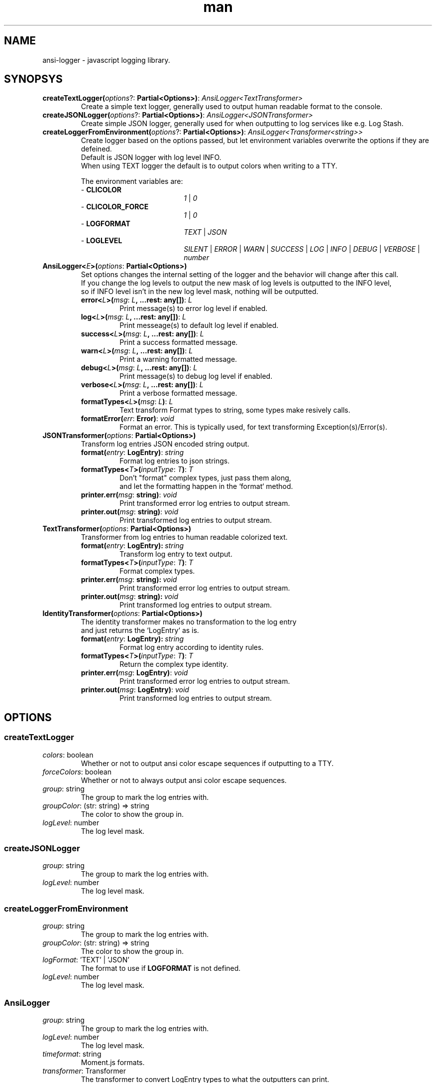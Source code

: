 .\" Manpage for ansi-logger library.
.\" Contact briankchristensen@gmail.com to correct errors or typos.

.TH man 3 "10 Nov 2017" "3.2.0" "ansi-logger(3) man page"

.SH NAME
ansi-logger \- javascript logging library.

.SH SYNOPSYS

.TP
.B createTextLogger(\fIoptions\fR?:\ \fBPartial<Options>)\fR:\ \fIAnsiLogger<TextTransformer>
.RS 7
Create a simple text logger, generally used to output human readable
format to the console.
.RE

.TP
.BR createJSONLogger(\fIoptions\fR?:\ \fBPartial<Options>)\fR:\ \fIAnsiLogger<JSONTransformer>
.RS 7
Create simple JSON logger, generally used for when outputting
to log services like e.g. Log Stash.
.RE

.TP
.B createLoggerFromEnvironment(\fIoptions\fR?:\ \fBPartial<Options>)\fR:\ \fIAnsiLogger<Transformer<string>>
.RS 7
Create logger based on the options passed, but let environment variables overwrite the options if they are defeined.
.br
Default is JSON logger with log level INFO.
.br
When using TEXT logger the default is to output colors when writing to a TTY.
.LP
The environment variables are:
.br
- \fBCLICOLOR\fR
.br
.RS 19
\fI1\fR | \fI0\fR
.RE
.br
- \fBCLICOLOR_FORCE\fR
.br
.RS 19
\fI1\fR | \fI0\fR
.RE
.br
- \fBLOGFORMAT\fR
.br
.RS 19
\fITEXT\fR | \fIJSON\fR
.RE
- \fBLOGLEVEL\fR
.br
.RS 19
\fISILENT\fR | \fIERROR\fR | \fIWARN\fR | \fISUCCESS\fR | \fILOG\fR | \fIINFO\fR | \fIDEBUG\fR | \fIVERBOSE\fR | \fInumber\fR
.RE
.br
.RE

.TP
.BR AnsiLogger<\fIE\fB>(\fIoptions\fR:\ \fBPartial<Options>)
Set options changes the internal setting of the logger and the behavior will change after this call.
.br
If you change the log levels to output the new mask of log levels is outputted to the INFO level,
.br
so if INFO level isn't in the new log level mask, nothing will be outputted.
.RS 7
.TP
.BR error<\fIL\fB>(\fImsg\fR:\ \fIL\fB,\ ...rest:\ any[])\fR:\ \fIL
Print message(s) to error log level if enabled.

.TP
.BR log<\fIL\fB>(\fImsg\fR:\ \fIL\fB,\ ...rest:\ any[])\fR:\ \fIL
Print messeage(s) to default log level if enabled.

.TP
.BR success<\fIL\fB>(\fImsg\fR:\ \fIL\fB,\ ...rest:\ any[])\fR:\ \fIL
Print a success formatted message.

.TP
.BR warn<\fIL\fB>(\fImsg\fR:\ \fIL\fB,\ ...rest:\ any[])\fR:\ \fIL
Print a warning formatted message.

.TP
.BR debug<\fIL\fB>(\fImsg\fR:\ \fIL\fB,\ ...rest:\ any[])\fR:\ \fIL
Print message(s) to debug log level if enabled.

.TP
.BR verbose<\fIL\fB>(\fImsg\fR:\ \fIL\fB,\ ...rest:\ any[])\fR:\ \fIL
Print a verbose formatted message.

.TP
.BR formatTypes<\fIL\fB>(\fImsg\fR:\ \fIL\fB)\fR:\ \fIL
Text transform Format types to string, some types make resively calls.

.TP
.BR formatError(\fIerr\fR:\ \fBError)\fR:\ \fIvoid
Format an error. This is typically used, for text transforming Exception(s)/Error(s).
.RE

.TP
.BR JSONTransformer(\fIoptions\fR:\ \fBPartial<Options>)
Transform log entries JSON encoded string output.

.RS 7

.TP
.BR format(\fIentry\fR:\ \fBLogEntry)\fR:\ \fIstring
Format log entries to json strings.

.TP
.BR formatTypes<\fIT\fB>(\fIinputType\fR:\ \fIT\fB)\fR:\ \fIT
Don't "format" complex types, just pass them along,
.br
and let the formatting happen in the `format` method.
.TP
.BR printer.err(\fImsg\fR:\ \fBstring)\fR:\ \fIvoid
Print transformed error log entries to output stream.

.TP
.BR printer.out(\fImsg\fR:\ \fBstring)\fR:\ \fIvoid
Print transformed log entries to output stream.

.RE

.TP
.BR TextTransformer(\fIoptions\fR:\ \fBPartial<Options>)
Transformer from log entries to human readable colorized text.

.RS 7

.TP
.BR format(\fIentry\fR:\ \fBLogEntry):\ \fIstring
Transform log entry to text output.

.TP
.BR formatTypes<\fIT\fB>(\fIinputType\fR:\ \fIT\fB)\fR:\ \fIT
Format complex types.

.TP
.BR printer.err(\fImsg\fR:\ \fBstring):\ \fIvoid
Print transformed error log entries to output stream.

.TP
.BR printer.out(\fImsg\fR:\ \fBstring):\ \fIvoid
Print transformed log entries to output stream.

.RE
.TP
.BR IdentityTransformer(\fIoptions\fR:\ \fBPartial<Options>)
The identity transformer makes no transformation to the log entry
.br
and just returns the `LogEntry` as is.

.RS 7

.TP
.BR format(\fIentry\fR:\ \fBLogEntry):\ \fIstring
Format log entry according to identity rules.

.TP
.BR formatTypes<\fIT\fB>(\fIinputType\fR:\ \fIT\fB)\fR:\ \fIT
Return the complex type identity.

.TP
.BR printer.err(\fImsg\fR:\ \fBLogEntry)\fR:\ \fIvoid
Print transformed error log entries to output stream.

.TP
.BR printer.out(\fImsg\fR:\ \fBLogEntry)\fR:\ \fIvoid
Print transformed log entries to output stream.

.RE

.SH OPTIONS

.SS createTextLogger

.TP
.BR \fIcolors\fR:\ boolean
Whether or not to output ansi color escape sequences if outputting to a TTY.

.TP
.BR \fIforceColors\fR:\ boolean
Whether or not to always output ansi color escape sequences.

.TP
.BR \fIgroup\fR:\ string
The group to mark the log entries with.

.TP
.BR \fIgroupColor\fR:\ (str:\ string)\ =>\ string
The color to show the group in.

.TP
.BR \fIlogLevel\fR:\ number
The log level mask.

.SS createJSONLogger

.TP
.BR \fIgroup\fR:\ string
The group to mark the log entries with.

.TP
.BR \fIlogLevel\fR:\ number
The log level mask.

.SS createLoggerFromEnvironment

.TP
.BR \fIgroup\fR:\ string
The group to mark the log entries with.

.TP
.BR \fIgroupColor\fR:\ (str:\ string)\ =>\ string
The color to show the group in.

.TP
.BR \fIlogFormat\fR:\ 'TEXT'\ |\ 'JSON'
The format to use if \fBLOGFORMAT\fR is not defined.

.TP
.BR \fIlogLevel\fR:\ number
The log level mask.

.SS AnsiLogger

.TP
.BR \fIgroup\fR:\ string
The group to mark the log entries with.

.TP
.BR \fIlogLevel\fR:\ number
The log level mask.

.TP
.BR \fItimeformat\fR:\ string
Moment.js formats.

.TP
.BR \fItransformer\fR:\ Transformer
The transformer to convert LogEntry types to what the outputters can print.

.SS JSONTranformer

.TP
.BR \fIprinter.err\fR:\ (msg:\ string)\ =>\ void
Print transformed error log entries to output stream.

.TP
.BR \fIprinter.out\fR:\ (msg:\ string)\ =>\ void
Print transformed log entries to output stream.

.SS TextTranformer

.TP
.BR \fIcolorMap\fR:\ Partial<ColorMap>
The map of which coloring functions to use when/where.

.TP
.BR \fIcolors\fR:\ boolean
Whether or not if colors is enabled, default: process.stdout.isTTY.

.TP
.BR \fIforceColors\fR:\ boolean
Always output colors, no matter if stdout is a TTY.

.TP
.BR \fIprinter.err\fR:\ (msg:\ string)\ =>\ void
Print transformed error log entries to output stream.

.TP
.BR \fIprinter.out\fR:\ (msg:\ string)\ =>\ void
Print transformed log entries to output stream.

.SS IdentityTransformer

.TP
.BR \fIprinter.err\fR:\ (msg:\ string)\ =>\ void
Print transformed error log entries to output stream.

.TP
.BR \fIprinter.out\fR:\ (msg:\ string)\ =>\ void
Print transformed log entries to output stream.

.SS Mask
The numeric level for marking the log entries.

.TP
.BR \fIERROR\fR\ \ \ \ (1)
The mask for error log entries.

.TP
.BR \fIWARN\fR\ \ \ \ \ (2)
The mask for warning log entries.

.TP
.BR \fISUCCESS\fR\ \ (4)
The mask for success log entries.

.TP
.BR \fILOG\fR\ \ \ \ \ \ (8)
The mask for default log entries.

.TP
.BR \fIINFO\fR\ \ \ \ (16)
The mask for info log entries.

.TP
.BR \fIDEBUG\fR\ \ \ (32)
The mask for debug log entries.

.TP
.BR \fIVERBOSE\fR\ (64)
The mask for verbose log entries.

.SS Level
The numeric level for marking the log entries.

.TP
.BR \fISILENT\fR\ \ \ \ (0)
This log level won't output anything.

.TP
.BR \fIERROR\fR\ \ \ \ \ (1)
This log level only outputs error log entries.

.TP
.BR \fIWARN\fR\ \ \ \ \ \ (3)
This log level outputs both warning and error log entries.

.TP
.BR \fISUCCESS\fR\ \ \ (7)
This log level outputs all both inclusive the success log entries.

.TP
.BR \fILOG\fR\ \ \ \ \ \ (15)
This log level outputs all both inclusive the default log entries.

.TP
.BR \fIINFO\fR\ \ \ \ \ (31)
This log level outputs all both inclusive the info log entries.

.TP
.BR \fIDEBUG\fR\ \ \ \ (63)
This log level outputs all both inclusive the debug log entries.

.TP
.BR \fIVERBOSE\fR\ (127)
This log level outputs everything.

.SS ColorMap

\fIERROR\fR:\ \ \ (str:\ string)\ =>\ string
.br
\fIWARN\fR:\ \ \ \ (str:\ string)\ =>\ string
.br
\fISUCCESS\fR:\ (str:\ string)\ =>\ string
.br
\fILOG\fR:\ \ \ \ \ (str:\ string)\ =>\ string
.br
\fIINFO\fR:\ \ \ \ (str:\ string)\ =>\ string
.br
\fIDEBUG\fR:\ \ \ (str:\ string)\ =>\ string
.br
\fIVERBOSE\fR:\ (str:\ string)\ =>\ string
.br
\fITIME\fR:\ \ \ \ (str:\ string)\ =>\ string
.br
\fIGROUP\fR:\ \ \ (str:\ string)\ =>\ string

.SH ENVIRONMENT
\fBCLICOLOR\fR
\fBCLICOLOR_FORCE\fR
\fBLOGFORMAT\fR
\fBLOGLEVEL\fR

.SH SEE ALSO
\fBansi-logger\fR(1)

.SH BUGS
Report bugs at https://github.com/secoya/ansi-logger-js/issues

.SH AUTHOR
Brian K. Christensen <briankchritensen@gmail.com>
